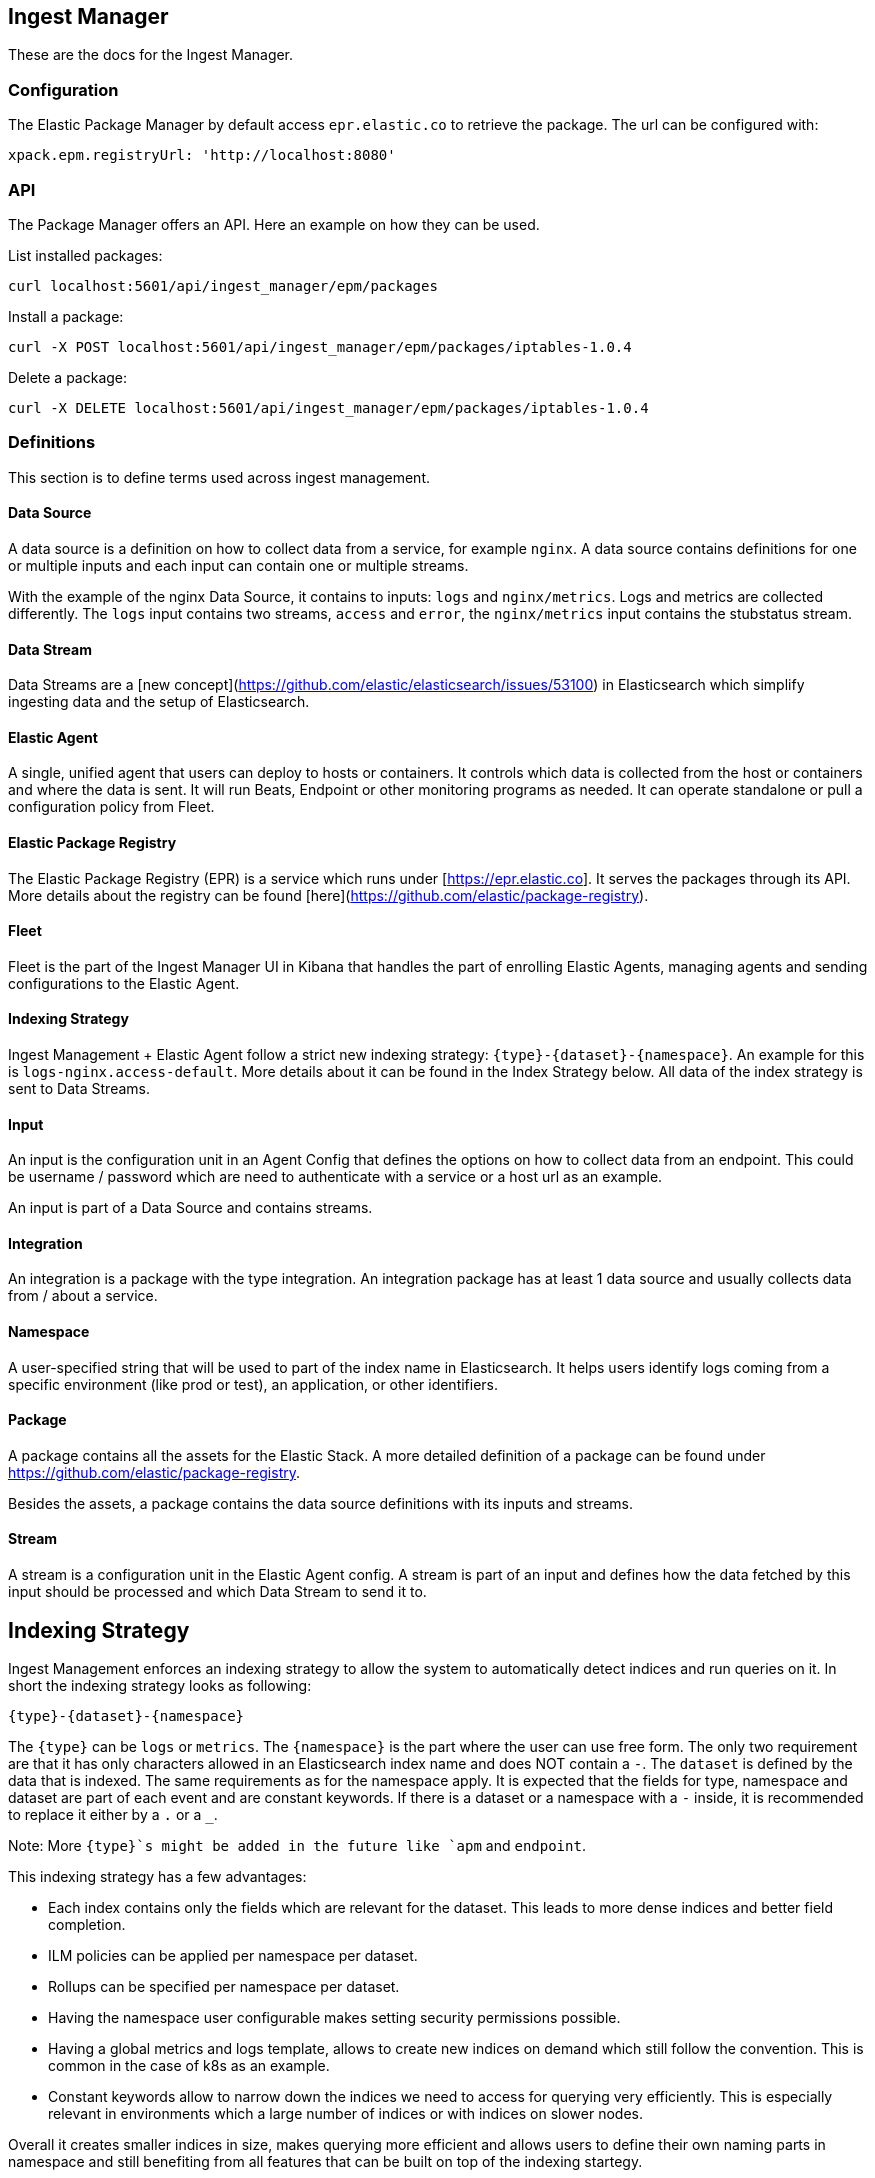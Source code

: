 [role="xpack"]
[[epm]]
== Ingest Manager

These are the docs for the Ingest Manager.


=== Configuration

The Elastic Package Manager by default access `epr.elastic.co` to retrieve the package. The url can be configured with:

```
xpack.epm.registryUrl: 'http://localhost:8080'
```

=== API

The Package Manager offers an API. Here an example on how they can be used.

List installed packages:

```
curl localhost:5601/api/ingest_manager/epm/packages
```

Install a package:

```
curl -X POST localhost:5601/api/ingest_manager/epm/packages/iptables-1.0.4
```

Delete a package:

```
curl -X DELETE localhost:5601/api/ingest_manager/epm/packages/iptables-1.0.4
```

=== Definitions

This section is to define terms used across ingest management.

==== Data Source

A data source is a definition on how to collect data from a service, for example `nginx`. A data source contains
definitions for one or multiple inputs and each input can contain one or multiple streams.

With the example of the nginx Data Source, it contains to inputs: `logs` and `nginx/metrics`. Logs and metrics are collected
differently. The `logs` input contains two streams, `access` and `error`, the `nginx/metrics` input contains the stubstatus stream.


==== Data Stream

Data Streams are a [new concept](https://github.com/elastic/elasticsearch/issues/53100) in Elasticsearch which simplify
ingesting data and the setup of Elasticsearch.

==== Elastic Agent

A single, unified agent that users can deploy to hosts or containers. It controls which data is collected from the host or containers and where the data is sent. It will run Beats, Endpoint or other monitoring programs as needed. It can operate standalone or pull a configuration policy from Fleet.


==== Elastic Package Registry

The Elastic Package Registry (EPR) is a service which runs under [https://epr.elastic.co]. It serves the packages through its API.
More details about the registry can be found [here](https://github.com/elastic/package-registry).

==== Fleet

Fleet is the part of the Ingest Manager UI in Kibana that handles the part of enrolling Elastic Agents,
managing agents and sending configurations to the Elastic Agent.

==== Indexing Strategy

Ingest Management + Elastic Agent follow a strict new indexing strategy: `{type}-{dataset}-{namespace}`. An example
for this is `logs-nginx.access-default`. More details about it can be found in the Index Strategy below. All data of
the index strategy is sent to Data Streams.

==== Input

An input is the configuration unit in an Agent Config that defines the options on how to collect data from 
an endpoint. This could be username / password which are need to authenticate with a service or a host url 
as an example.

An input is part of a Data Source and contains streams.

==== Integration

An integration is a package with the type integration. An integration package has at least 1 data source
and usually collects data from / about a service.


==== Namespace

A user-specified string that will be used to part of the index name in Elasticsearch. It helps users identify logs coming from a specific environment (like prod or test), an application, or other identifiers.


==== Package

A package contains all the assets for the Elastic Stack. A more detailed definition of a 
package can be found under https://github.com/elastic/package-registry.

Besides the assets, a package contains the data source definitions with its inputs and streams.

==== Stream

A stream is a configuration unit in the Elastic Agent config. A stream is part of an input and defines how the data
fetched by this input should be processed and which Data Stream to send it to.

== Indexing Strategy

Ingest Management enforces an indexing strategy to allow the system to automatically detect indices and run queries on it. In short the indexing strategy looks as following:

```
{type}-{dataset}-{namespace}
```

The `{type}` can be `logs` or `metrics`. The `{namespace}` is the part where the user can use free form. The only two requirement are that it has only characters allowed in an Elasticsearch index name and does NOT contain a `-`. The `dataset` is defined by the data that is indexed. The same requirements as for the namespace apply. It is expected that the fields for type, namespace and dataset are part of each event and are constant keywords. If there is a dataset or a namespace with a `-` inside, it is recommended to replace it either by a `.` or a `_`.

Note: More `{type}`s might be added in the future like `apm` and `endpoint`.

This indexing strategy has a few advantages:

* Each index contains only the fields which are relevant for the dataset. This leads to more dense indices and better field completion.
* ILM policies can be applied per namespace per dataset.
* Rollups can be specified per namespace per dataset.
* Having the namespace user configurable makes setting security permissions possible.
* Having a global metrics and logs template, allows to create new indices on demand which still follow the convention. This is common in the case of k8s as an example.
* Constant keywords allow to narrow down the indices we need to access for querying very efficiently. This is especially relevant in environments which a large number of indices or with indices on slower nodes.

Overall it creates smaller indices in size, makes querying more efficient and allows users to define their own naming parts in namespace and still benefiting from all features that can be built on top of the indexing startegy.

=== Ingest Pipeline

The ingest pipelines for a specific dataset will have the following naming scheme:

```
{type}-{dataset}-{package.version}
```

As an example, the ingest pipeline for the Nginx access logs is called `logs-nginx.access-3.4.1`. The same ingest pipeline is used for all namespaces. It is possible that a dataset has multiple ingest pipelines in which case a suffix is added to the name.

The version is included in each pipeline to allow upgrades. The pipeline itself is listed in the index template and is automatically applied at ingest time.

=== Templates & ILM Policies

To make the above strategy possible, alias templates are required. For each type there is a basic alias template with a default ILM policy. These default templates apply to all indices which follow the indexing strategy and do not have a more specific dataset alias template.

The `metrics` and `logs` alias template contain all the basic fields from ECS.

Each type template contains an ILM policy. Modifying this default ILM policy will affect all data covered by the default templates.

The templates for a dataset are called as following:

```
{type}-{dataset}
```

The pattern used inside the index template is `{type}-{dataset}-*` to match all namespaces.

=== Defaults

If the Elastic Agent is used to ingest data and only the type is specified, `default` for the namespace is used and `generic` for the dataset.

=== Data filtering

Filtering for data in queries for example in visualizations or dashboards should always be done on the constant keyword fields. Visualizations needing data for the nginx.access dataset should query on `type:logs AND dataset:nginx.access`. As these are constant keywords the prefiltering is very efficient.

=== Security permissions

Security permissions can be set on different levels. To set special permissions for the access on the prod namespace, use the following index pattern:

```
/(logs|metrics)-[^-]+-prod-$/
```

To set specific permissions on the logs index, the following can be used:

```
/^(logs|metrics)-.*/
```

Todo: The above queries need to be tested.



== Package Manager

=== Package Upgrades

When upgrading a package between a bugfix or a minor version, no breaking changes should happen. Upgrading a package has the following effect:

* Removal of existing dashboards
* Installation of new dashboards
* Write new ingest pipelines with the version
* Write new Elasticsearch alias templates
* Trigger a rollover for all the affected indices

The new ingest pipeline is expected to still work with the data coming from older configurations. In most cases this means some of the fields can be missing. For this to work, each event must contain the version of config / package it is coming from to make such a decision.

In case of a breaking change in the data structure, the new ingest pipeline is also expected to deal with this change. In case there are breaking changes which cannot be dealt with in an ingest pipeline, a new package has to be created.

Each package lists its minimal required agent version. In case there are agents enrolled with an older version, the user is notified to upgrade these agents as otherwise the new configs cannot be rolled out.

